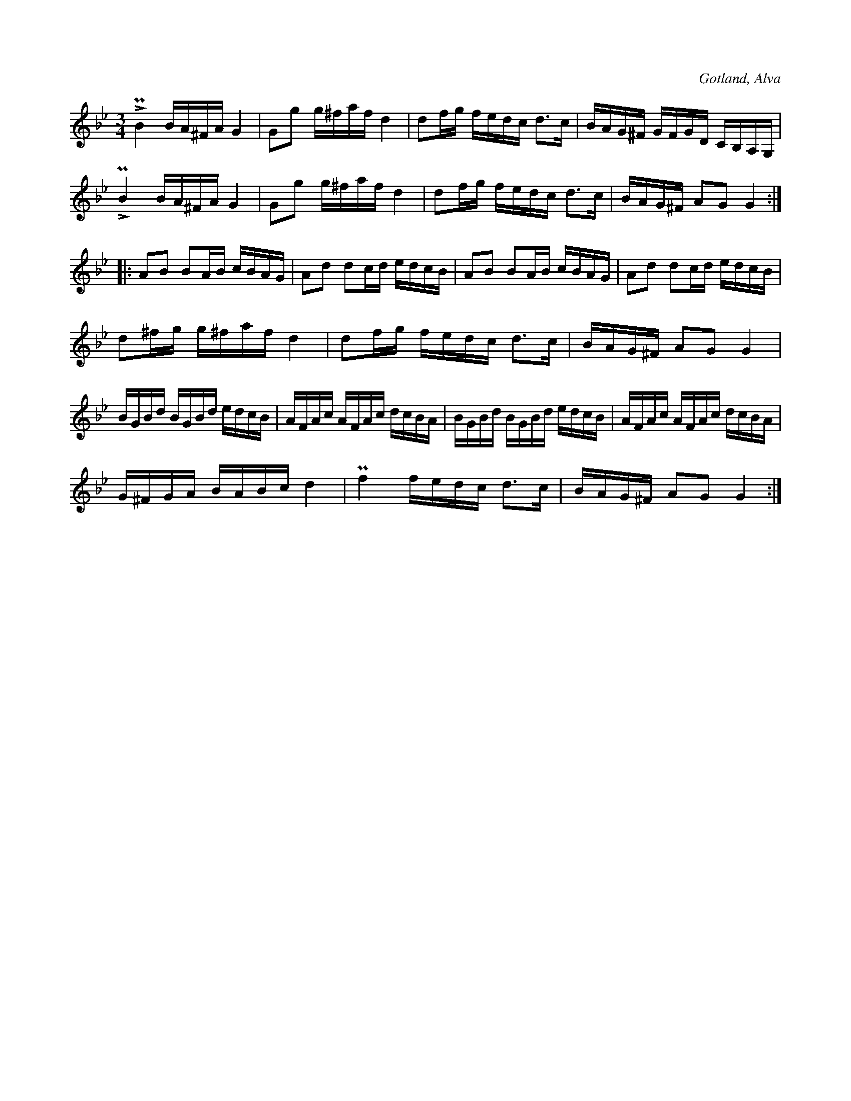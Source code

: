X:238
Z:Clara Andermo 2008-01-26: bisering
Z:Clara Andermo 2008-01-26: variant på 239
T:
R:polska
S:Efter klockaren O. Laugren i Alva m. fl.
O:Gotland, Alva
M:3/4
L:1/16
K:Gm
LPB4 BA^FA G4|G2g2 g^faf d4|d2fg fedc d3c|BAG^F GFGD CB,A,G,|
LPB4 BA^FA G4|G2g2 g^faf d4|d2fg fedc d3c|BAG^F A2G2 G4::
A2B2 B2AB cBAG|A2d2 d2cd edcB|A2B2 B2AB cBAG|A2d2 d2cd edcB|
d2^fg g^faf d4|d2fg fedc d3c|BAG^F A2G2 G4|
BGBd BGBd edcB|AFAc AFAc dcBA|BGBd BGBd edcB|AFAc AFAc dcBA|
G^FGA BABc d4|Pf4 fedc d3c|BAG^F A2G2 G4:|

